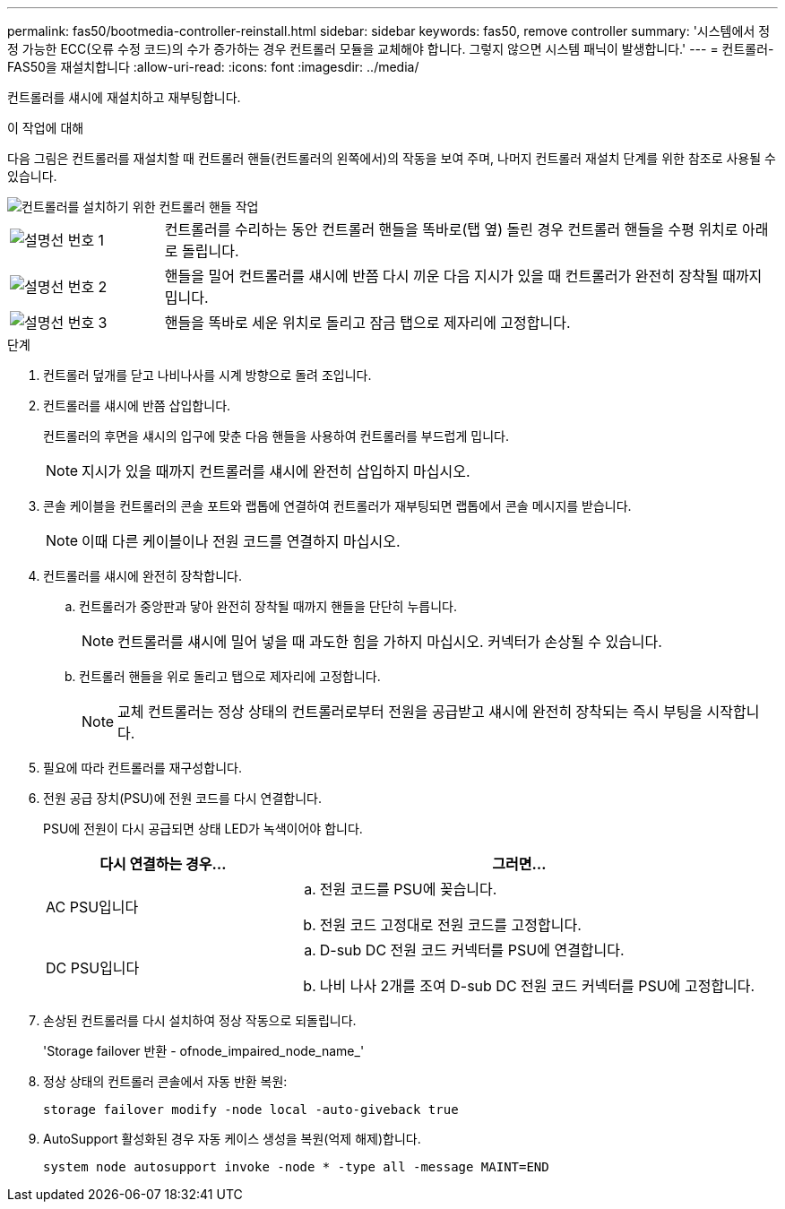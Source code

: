 ---
permalink: fas50/bootmedia-controller-reinstall.html 
sidebar: sidebar 
keywords: fas50, remove controller 
summary: '시스템에서 정정 가능한 ECC(오류 수정 코드)의 수가 증가하는 경우 컨트롤러 모듈을 교체해야 합니다. 그렇지 않으면 시스템 패닉이 발생합니다.' 
---
= 컨트롤러-FAS50을 재설치합니다
:allow-uri-read: 
:icons: font
:imagesdir: ../media/


[role="lead"]
컨트롤러를 섀시에 재설치하고 재부팅합니다.

.이 작업에 대해
다음 그림은 컨트롤러를 재설치할 때 컨트롤러 핸들(컨트롤러의 왼쪽에서)의 작동을 보여 주며, 나머지 컨트롤러 재설치 단계를 위한 참조로 사용될 수 있습니다.

image::../media/drw_g_and_t_handles_reinstall_ieops-1838.svg[컨트롤러를 설치하기 위한 컨트롤러 핸들 작업]

[cols="1,4"]
|===


 a| 
image::../media/icon_round_1.png[설명선 번호 1]
 a| 
컨트롤러를 수리하는 동안 컨트롤러 핸들을 똑바로(탭 옆) 돌린 경우 컨트롤러 핸들을 수평 위치로 아래로 돌립니다.



 a| 
image::../media/icon_round_2.png[설명선 번호 2]
 a| 
핸들을 밀어 컨트롤러를 섀시에 반쯤 다시 끼운 다음 지시가 있을 때 컨트롤러가 완전히 장착될 때까지 밉니다.



 a| 
image::../media/icon_round_3.png[설명선 번호 3]
 a| 
핸들을 똑바로 세운 위치로 돌리고 잠금 탭으로 제자리에 고정합니다.

|===
.단계
. 컨트롤러 덮개를 닫고 나비나사를 시계 방향으로 돌려 조입니다.
. 컨트롤러를 섀시에 반쯤 삽입합니다.
+
컨트롤러의 후면을 섀시의 입구에 맞춘 다음 핸들을 사용하여 컨트롤러를 부드럽게 밉니다.

+

NOTE: 지시가 있을 때까지 컨트롤러를 섀시에 완전히 삽입하지 마십시오.

. 콘솔 케이블을 컨트롤러의 콘솔 포트와 랩톱에 연결하여 컨트롤러가 재부팅되면 랩톱에서 콘솔 메시지를 받습니다.
+

NOTE: 이때 다른 케이블이나 전원 코드를 연결하지 마십시오.

. 컨트롤러를 섀시에 완전히 장착합니다.
+
.. 컨트롤러가 중앙판과 닿아 완전히 장착될 때까지 핸들을 단단히 누릅니다.
+

NOTE: 컨트롤러를 섀시에 밀어 넣을 때 과도한 힘을 가하지 마십시오. 커넥터가 손상될 수 있습니다.

.. 컨트롤러 핸들을 위로 돌리고 탭으로 제자리에 고정합니다.
+

NOTE: 교체 컨트롤러는 정상 상태의 컨트롤러로부터 전원을 공급받고 섀시에 완전히 장착되는 즉시 부팅을 시작합니다.



. 필요에 따라 컨트롤러를 재구성합니다.
. 전원 공급 장치(PSU)에 전원 코드를 다시 연결합니다.
+
PSU에 전원이 다시 공급되면 상태 LED가 녹색이어야 합니다.

+
[cols="1,2"]
|===
| 다시 연결하는 경우... | 그러면... 


 a| 
AC PSU입니다
 a| 
.. 전원 코드를 PSU에 꽂습니다.
.. 전원 코드 고정대로 전원 코드를 고정합니다.




 a| 
DC PSU입니다
 a| 
.. D-sub DC 전원 코드 커넥터를 PSU에 연결합니다.
.. 나비 나사 2개를 조여 D-sub DC 전원 코드 커넥터를 PSU에 고정합니다.


|===
. 손상된 컨트롤러를 다시 설치하여 정상 작동으로 되돌립니다.
+
'Storage failover 반환 - ofnode_impaired_node_name_'

. 정상 상태의 컨트롤러 콘솔에서 자동 반환 복원:
+
`storage failover modify -node local -auto-giveback true`

. AutoSupport 활성화된 경우 자동 케이스 생성을 복원(억제 해제)합니다.
+
`system node autosupport invoke -node * -type all -message MAINT=END`


